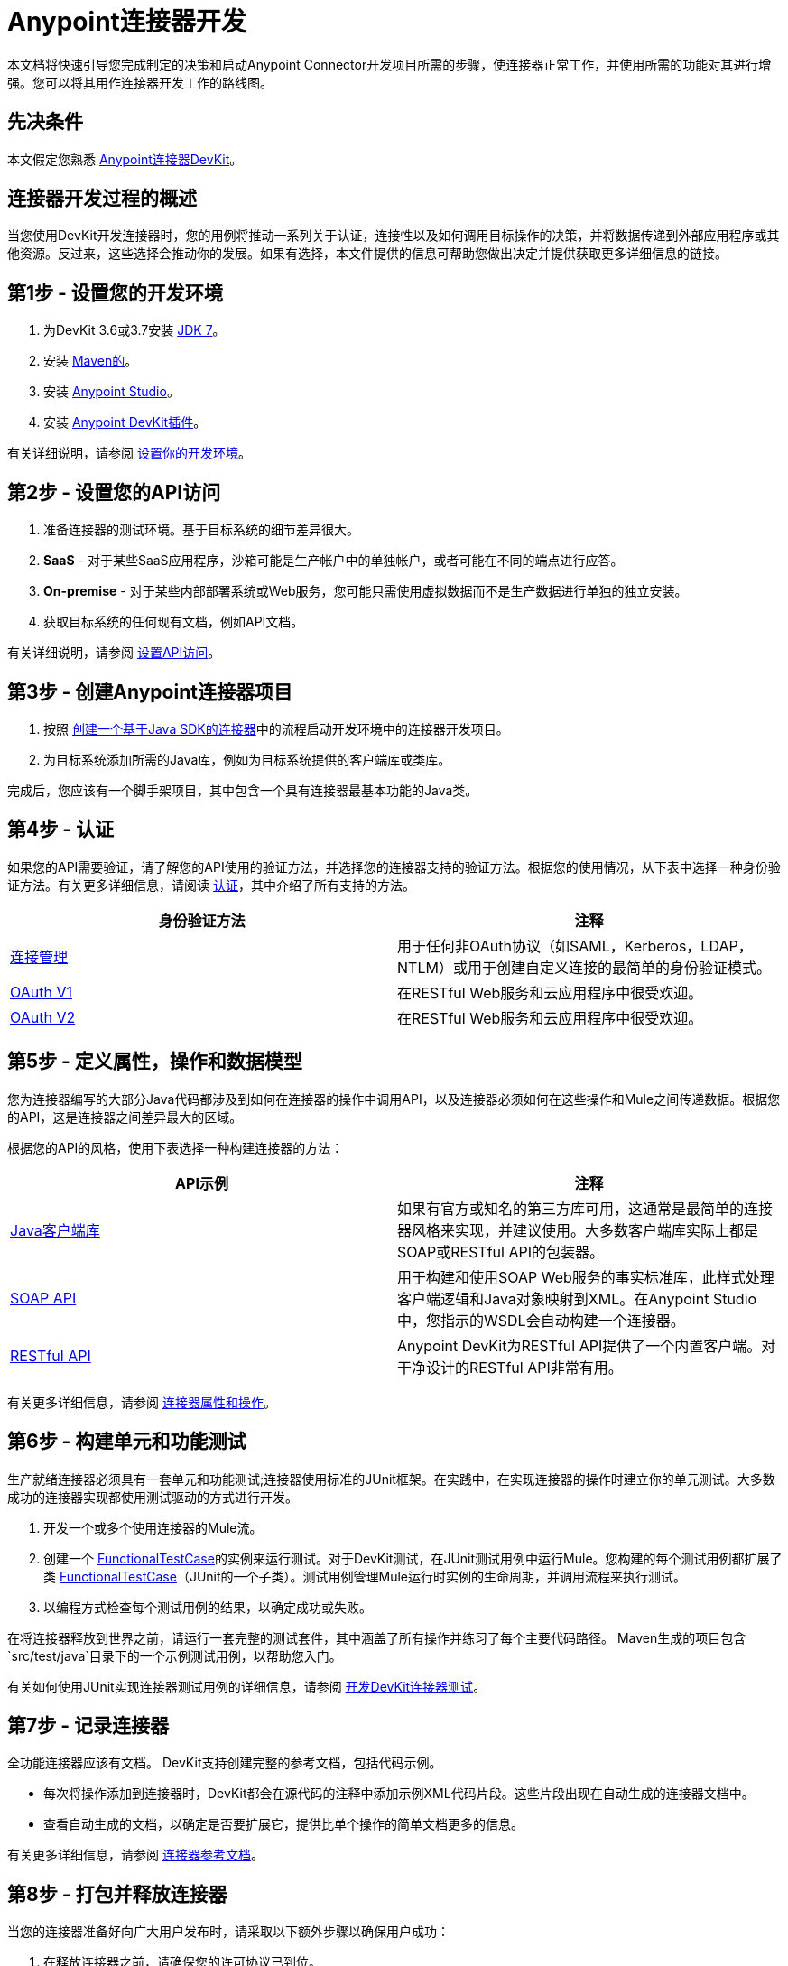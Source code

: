 =  Anypoint连接器开发
:keywords: devkit, connector, development, api, authentication, project

本文档将快速引导您完成制定的决策和启动Anypoint Connector开发项目所需的步骤，使连接器正常工作，并使用所需的功能对其进行增强。您可以将其用作连接器开发工作的路线图。

== 先决条件

本文假定您熟悉 link:/anypoint-connector-devkit/v/3.7[Anypoint连接器DevKit]。

== 连接器开发过程的概述

当您使用DevKit开发连接器时，您的用例将推动一系列关于认证，连接性以及如何调用目标操作的决策，并将数据传递到外部应用程序或其他资源。反过来，这些选择会推动你的发展。如果有选择，本文件提供的信息可帮助您做出决定并提供获取更多详细信息的链接。

== 第1步 - 设置您的开发环境

. 为DevKit 3.6或3.7安装 link:http://www.oracle.com/technetwork/java/javase/downloads/java-archive-downloads-javase7-521261.html[JDK 7]。
. 安装 link:http://maven.apache.org/download.cgi[Maven的]。
. 安装 link:http://www.mulesoft.com/platform/mule-studio[Anypoint Studio]。
. 安装 link:/anypoint-connector-devkit/v/3.7/setting-up-your-dev-environment[Anypoint DevKit插件]。

有关详细说明，请参阅 link:/anypoint-connector-devkit/v/3.7/setting-up-your-dev-environment[设置你的开发环境]。

== 第2步 - 设置您的API访问

. 准备连接器的测试环境。基于目标系统的细节差异很大。
.  *SaaS*  - 对于某些SaaS应用程序，沙箱可能是生产帐户中的单独帐户，或者可能在不同的端点进行应答。
.  *On-premise*  - 对于某些内部部署系统或Web服务，您可能只需使用虚拟数据而不是生产数据进行单独的独立安装。
. 获取目标系统的任何现有文档，例如API文档。

有关详细说明，请参阅 link:/anypoint-connector-devkit/v/3.7/setting-up-api-access[设置API访问]。

== 第3步 - 创建Anypoint连接器项目

. 按照 link:/anypoint-connector-devkit/v/3.7/creating-a-java-sdk-based-connector[创建一个基于Java SDK的连接器]中的流程启动开发环境中的连接器开发项目。
. 为目标系统添加所需的Java库，例如为目标系统提供的客户端库或类库。

完成后，您应该有一个脚手架项目，其中包含一个具有连接器最基本功能的Java类。

== 第4步 - 认证

如果您的API需要验证，请了解您的API使用的验证方法，并选择您的连接器支持的验证方法。根据您的使用情况，从下表中选择一种身份验证方法。有关更多详细信息，请阅读 link:/anypoint-connector-devkit/v/3.7/authentication[认证]，其中介绍了所有支持的方法。

[%header,cols="2*"]
|===
|身份验证方法 |注释
| link:/anypoint-connector-devkit/v/3.7/connection-management[连接管理]  |用于任何非OAuth协议（如SAML，Kerberos，LDAP，NTLM）或用于创建自定义连接的最简单的身份验证模式。
| link:/anypoint-connector-devkit/v/3.7/oauth-v1[OAuth V1]  |在RESTful Web服务和云应用程序中很受欢迎。
| link:/anypoint-connector-devkit/v/3.7/oauth-v2[OAuth V2]  |在RESTful Web服务和云应用程序中很受欢迎。
|===

== 第5步 - 定义属性，操作和数据模型

您为连接器编写的大部分Java代码都涉及到如何在连接器的操作中调用API，以及连接器必须如何在这些操作和Mule之间传递数据。根据您的API，这是连接器之间差异最大的区域。

根据您的API的风格，使用下表选择一种构建连接器的方法：

[%header,cols="2*"]
|===
| API示例 |注释
| link:/anypoint-connector-devkit/v/3.7/creating-a-connector-using-a-java-sdk[Java客户端库]  |如果有官方或知名的第三方库可用，这通常是最简单的连接器风格来实现，并建议使用。大多数客户端库实际上都是SOAP或RESTful API的包装器。
| link:/anypoint-connector-devkit/v/3.7/creating-a-connector-for-a-soap-service-via-cxf-client[SOAP API]  |用于构建和使用SOAP Web服务的事实标准库，此样式处理客户端逻辑和Java对象映射到XML。在Anypoint Studio中，您指示的WSDL会自动构建一个连接器。
| link:/anypoint-connector-devkit/v/3.7/creating-a-connector-for-a-restful-api-using-restcall-annotations[RESTful API]  | Anypoint DevKit为RESTful API提供了一个内置客户端。对干净设计的RESTful API非常有用。
|===

有关更多详细信息，请参阅 link:/anypoint-connector-devkit/v/3.7/connector-attributes-and-operations[连接器属性和操作]。

== 第6步 - 构建单元和功能测试

生产就绪连接器必须具有一套单元和功能测试;连接器使用标准的JUnit框架。在实践中，在实现连接器的操作时建立你的单元测试。大多数成功的连接器实现都使用测试驱动的方式进行开发。

. 开发一个或多个使用连接器的Mule流。
. 创建一个 link:/mule-user-guide/v/3.7/functional-testing[FunctionalTestCase]的实例来运行测试。对于DevKit测试，在JUnit测试用例中运行Mule。您构建的每个测试用例都扩展了类 link:/mule-user-guide/v/3.7/functional-testing[FunctionalTestCase]（JUnit的一个子类）。测试用例管理Mule运行时实例的生命周期，并调用流程来执行测试。
. 以编程方式检查每个测试用例的结果，以确定成功或失败。

在将连接器释放到世界之前，请运行一套完整的测试套件，其中涵盖了所有操作并练习了每个主要代码路径。 Maven生成的项目包含`src/test/java`目录下的一个示例测试用例，以帮助您入门。

有关如何使用JUnit实现连接器测试用例的详细信息，请参阅 link:/anypoint-connector-devkit/v/3.7/developing-devkit-connector-tests[开发DevKit连接器测试]。

== 第7步 - 记录连接器

全功能连接器应该有文档。 DevKit支持创建完整的参考文档，包括代码示例。

* 每次将操作添加到连接器时，DevKit都会在源代码的注释中添加示例XML代码片段。这些片段出现在自动生成的连接器文档中。
* 查看自动生成的文档，以确定是否要扩展它，提供比单个操作的简单文档更多的信息。

有关更多详细信息，请参阅 link:/anypoint-connector-devkit/v/3.7/connector-reference-documentation[连接器参考文档]。

== 第8步 - 打包并释放连接器

当您的连接器准备好向广大用户发布时，请采取以下额外步骤以确保用户成功：

. 在释放连接器之前，请确保您的许可协议已到位。
. 如果您的连接器仅用于内部使用，则可以将其作为Eclipse更新站点共享。
. 要与社区分享您的连接器，请参阅https://www.anypoint.mulesoft.com/exchange/?type=connector&search=community[Anypoint Exchange]。

有关完整的详细信息，请参阅 link:/anypoint-connector-devkit/v/3.7/packaging-your-connector-for-release[打包发布的连接器]。

== 另请参阅

* 了解 link:/anypoint-connector-devkit/v/3.7/setting-up-your-dev-environment[设置你的开发环境]。
